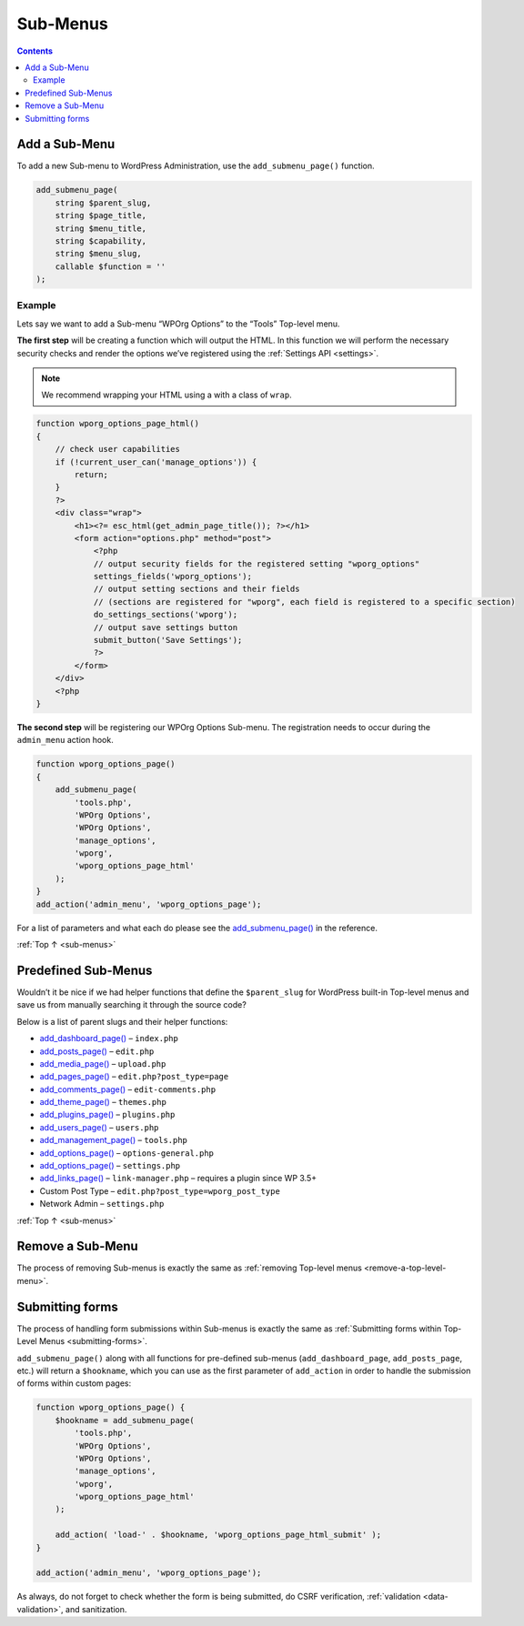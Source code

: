 .. _sub-menus:

Sub-Menus
=========

.. contents::

.. _header-n4:

Add a Sub-Menu
---------------

To add a new Sub-menu to WordPress Administration, use the
``add_submenu_page()`` function.

.. code-block:: php

   add_submenu_page(
       string $parent_slug,
       string $page_title,
       string $menu_title,
       string $capability,
       string $menu_slug,
       callable $function = ''
   );

.. _header-n7:

Example
~~~~~~~

Lets say we want to add a Sub-menu “WPOrg Options” to the “Tools”
Top-level menu.

**The first step** will be creating a function which will output the
HTML. In this function we will perform the necessary security checks and
render the options we’ve registered using the :ref:`Settings API <settings>`.

.. note:: We recommend wrapping your HTML using a with a class of ``wrap``.

.. code-block:: php

   function wporg_options_page_html()
   {
       // check user capabilities
       if (!current_user_can('manage_options')) {
           return;
       }
       ?>
       <div class="wrap">
           <h1><?= esc_html(get_admin_page_title()); ?></h1>
           <form action="options.php" method="post">
               <?php
               // output security fields for the registered setting "wporg_options"
               settings_fields('wporg_options');
               // output setting sections and their fields
               // (sections are registered for "wporg", each field is registered to a specific section)
               do_settings_sections('wporg');
               // output save settings button
               submit_button('Save Settings');
               ?>
           </form>
       </div>
       <?php
   }

**The second step** will be registering our WPOrg Options Sub-menu. The
registration needs to occur during the ``admin_menu`` action hook.


.. code-block:: php

   function wporg_options_page()
   {
       add_submenu_page(
           'tools.php',
           'WPOrg Options',
           'WPOrg Options',
           'manage_options',
           'wporg',
           'wporg_options_page_html'
       );
   }
   add_action('admin_menu', 'wporg_options_page');

For a list of parameters and what each do please see the
`add_submenu_page() <https://developer.wordpress.org/reference/functions/add_submenu_page/>`__
in the reference.

:ref:`Top ↑ <sub-menus>`

.. _header-n19:

Predefined Sub-Menus
---------------------

Wouldn’t it be nice if we had helper functions that define the
``$parent_slug`` for WordPress built-in Top-level menus and save us from
manually searching it through the source code?

Below is a list of parent slugs and their helper functions:

-  `add_dashboard_page() <https://developer.wordpress.org/reference/functions/add_dashboard_page/>`__
   – ``index.php``

-  `add_posts_page() <https://developer.wordpress.org/reference/functions/add_posts_page/>`__
   – ``edit.php``

-  `add_media_page() <https://developer.wordpress.org/reference/functions/add_media_page/>`__
   – ``upload.php``

-  `add_pages_page() <https://developer.wordpress.org/reference/functions/add_pages_page/>`__
   – ``edit.php?post_type=page``

-  `add_comments_page() <https://developer.wordpress.org/reference/functions/add_comments_page/>`__
   – ``edit-comments.php``

-  `add_theme_page() <https://developer.wordpress.org/reference/functions/add_theme_page/>`__
   – ``themes.php``

-  `add_plugins_page() <https://developer.wordpress.org/reference/functions/add_plugins_page/>`__
   – ``plugins.php``

-  `add_users_page() <https://developer.wordpress.org/reference/functions/add_users_page/>`__
   – ``users.php``

-  `add_management_page() <https://developer.wordpress.org/reference/functions/add_management_page/>`__
   – ``tools.php``

-  `add_options_page() <https://developer.wordpress.org/reference/functions/add_options_page/>`__
   – ``options-general.php``

-  `add_options_page() <https://developer.wordpress.org/reference/functions/add_options_page/>`__
   – ``settings.php``

-  `add_links_page() <https://developer.wordpress.org/reference/functions/add_links_page/>`__
   – ``link-manager.php`` – requires a plugin since WP 3.5+

-  Custom Post Type – ``edit.php?post_type=wporg_post_type``

-  Network Admin – ``settings.php``

:ref:`Top ↑ <sub-menus>`

.. _header-n52:

Remove a Sub-Menu
------------------

The process of removing Sub-menus is exactly the same as :ref:`removing
Top-level menus <remove-a-top-level-menu>`.

.. _header-n55:

Submitting forms
-----------------

The process of handling form submissions within Sub-menus is exactly the
same as :ref:`Submitting forms within Top-Level Menus <submitting-forms>`.

``add_submenu_page()`` along with all functions for pre-defined
sub-menus (``add_dashboard_page``, ``add_posts_page``, etc.) will return
a ``$hookname``, which you can use as the first parameter of
``add_action`` in order to handle the submission of forms within custom
pages:

.. code-block:: php

   function wporg_options_page() {
       $hookname = add_submenu_page(
           'tools.php',
           'WPOrg Options',
           'WPOrg Options',
           'manage_options',
           'wporg',
           'wporg_options_page_html'
       );

       add_action( 'load-' . $hookname, 'wporg_options_page_html_submit' );
   }

   add_action('admin_menu', 'wporg_options_page');

As always, do not forget to check whether the form is being submitted,
do CSRF verification, :ref:`validation <data-validation>`,
and sanitization.
